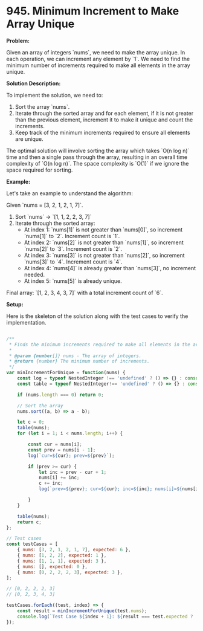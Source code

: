 * 945. Minimum Increment to Make Array Unique
:PROPERTIES:
:Created: 2024-06-14
:END:

**Problem:**

Given an array of integers `nums`, we need to make the array unique. In each operation, we can increment any element by `1`. We need to find the minimum number of increments required to make all elements in the array unique.

**Solution Description:**

To implement the solution, we need to:
1. Sort the array `nums`.
2. Iterate through the sorted array and for each element, if it is not greater than the previous element, increment it to make it unique and count the increments.
3. Keep track of the minimum increments required to ensure all elements are unique.

The optimal solution will involve sorting the array which takes `O(n log n)` time and then a single pass through the array, resulting in an overall time complexity of `O(n log n)`. The space complexity is `O(1)` if we ignore the space required for sorting.

**Example:**

Let's take an example to understand the algorithm:

Given `nums = [3, 2, 1, 2, 1, 7]`.

1. Sort `nums` -> `[1, 1, 2, 2, 3, 7]`
2. Iterate through the sorted array:
   - At index 1: `nums[1]` is not greater than `nums[0]`, so increment `nums[1]` to `2`. Increment count is `1`.
   - At index 2: `nums[2]` is not greater than `nums[1]`, so increment `nums[2]` to `3`. Increment count is `2`.
   - At index 3: `nums[3]` is not greater than `nums[2]`, so increment `nums[3]` to `4`. Increment count is `4`.
   - At index 4: `nums[4]` is already greater than `nums[3]`, no increment needed.
   - At index 5: `nums[5]` is already unique.

Final array: `[1, 2, 3, 4, 3, 7]` with a total increment count of `6`.

**Setup:**

Here is the skeleton of the solution along with the test cases to verify the implementation.

#+begin_src js

  /**
   ,* Finds the minimum increments required to make all elements in the array unique.
   ,*
   ,* @param {number[]} nums - The array of integers.
   ,* @return {number} The minimum number of increments.
   ,*/
  var minIncrementForUnique = function(nums) {
      const log = typeof NestedInteger !== 'undefined' ? () => {} : console.log;
      const table = typeof NestedInteger!== 'undefined' ? () => {} : console.table;

      if (nums.length === 0) return 0;

      // Sort the array
      nums.sort((a, b) => a - b);

      let c = 0;
      table(nums);
      for (let i = 1; i < nums.length; i++) {

          const cur = nums[i];
          const prev = nums[i - 1];
          log(`cur=${cur}; prev=${prev}`);

          if (prev >= cur) {
              let inc = prev - cur + 1;
              nums[i] += inc;
              c += inc;
              log(`prev=${prev}; cur=${cur}; inc=${inc}; nums[i]=${nums[i]}`);

          }
      }

      table(nums);
      return c;
  };

  // Test cases
  const testCases = [
      { nums: [3, 2, 1, 2, 1, 7], expected: 6 },
      { nums: [1, 2, 2], expected: 1 },
      { nums: [1, 1, 1], expected: 3 },
      { nums: [], expected: 0 },
      { nums: [0, 2, 2, 2, 3], expected: 3 },
  ];

  // [0, 2, 2, 2, 3]
  // [0, 2, 3, 4, 3]

  testCases.forEach((test, index) => {
      const result = minIncrementForUnique(test.nums);
      console.log(`Test Case ${index + 1}: ${result === test.expected ? 'Passed' : 'Failed'} (Expected: ${test.expected}, Got: ${result})`);
  });
#+end_src

#+RESULTS:


